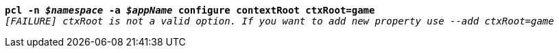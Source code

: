 [listing,subs="+macros,+quotes"]
----
*pcl -n _$namespace_ -a _$appName_ configure contextRoot ctxRoot=game*
_[FAILURE] ctxRoot is not a valid option. If you want to add new property use --add ctxRoot=game_

----

